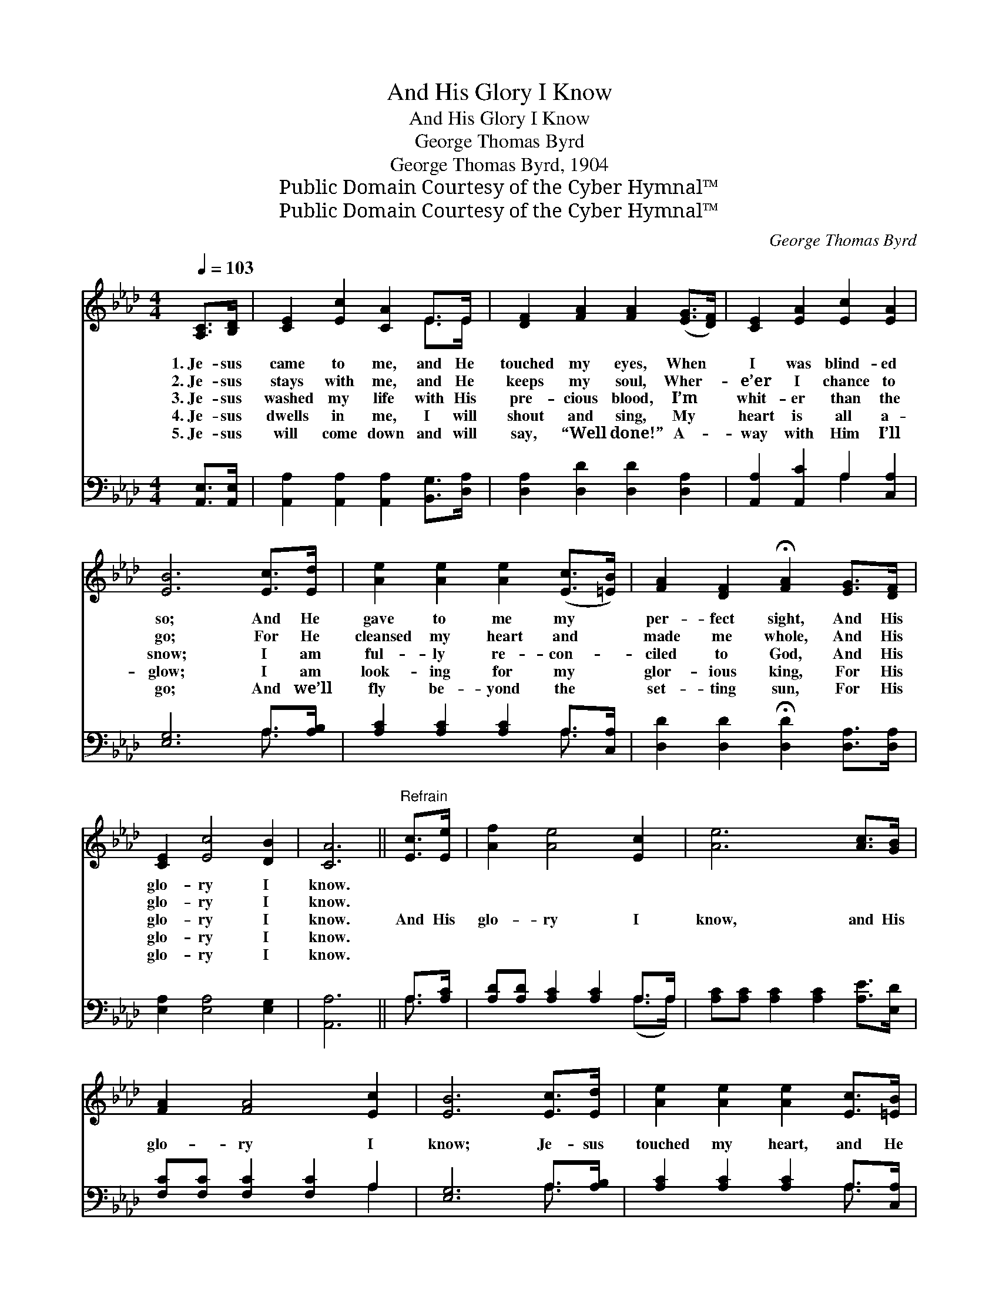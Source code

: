 X:1
T:And His Glory I Know
T:And His Glory I Know
T:George Thomas Byrd
T:George Thomas Byrd, 1904
T:Public Domain Courtesy of the Cyber Hymnal™
T:Public Domain Courtesy of the Cyber Hymnal™
C:George Thomas Byrd
Z:Public Domain
Z:Courtesy of the Cyber Hymnal™
%%score ( 1 2 ) ( 3 4 )
L:1/8
Q:1/4=103
M:4/4
K:Ab
V:1 treble 
V:2 treble 
V:3 bass 
V:4 bass 
V:1
 [A,C]>[B,D] | [CE]2 [Ec]2 [CA]2 E>E | [DF]2 [FA]2 [FA]2 ([EG]>[DF]) | [CE]2 [EA]2 [Ec]2 [EA]2 | %4
w: 1.~Je- sus|came to me, and He|touched my eyes, When *|I was blind- ed|
w: 2.~Je- sus|stays with me, and He|keeps my soul, Wher- *|e’er I chance to|
w: 3.~Je- sus|washed my life with His|pre- cious blood, I’m *|whit- er than the|
w: 4.~Je- sus|dwells in me, I will|shout and sing, My *|heart is all a-|
w: 5.~Je- sus|will come down and will|say, “Well done!” A- *|way with Him I’ll|
 [EB]6 [Ec]>[Ed] | [Ae]2 [Ae]2 [Ae]2 ([Ec]>[=EB]) | [FA]2 [DF]2 !fermata![FA]2 [EG]>[DF] | %7
w: so; And He|gave to me my *|per- fect sight, And His|
w: go; For He|cleansed my heart and *|made me whole, And His|
w: snow; I am|ful- ly re- con- *|ciled to God, And His|
w: glow; I am|look- ing for my *|glor- ious king, For His|
w: go; And we’ll|fly be- yond the *|set- ting sun, For His|
 [CE]2 [Ec]4 [DB]2 | [CA]6 ||"^Refrain" [Ec]>[Ee] | [Af]2 [Ae]4 [Ec]2 | [Ae]6 [Ac]>[GB] | %12
w: glo- ry I|know.||||
w: glo- ry I|know.||||
w: glo- ry I|know.|And His|glo- ry I|know, and His|
w: glo- ry I|know.||||
w: glo- ry I|know.||||
 [FA]2 [FA]4 [Ec]2 | [EB]6 [Ec]>[Ed] | [Ae]2 [Ae]2 [Ae]2 [Ec]>[=EB] | %15
w: |||
w: |||
w: glo- ry I|know; Je- sus|touched my heart, and He|
w: |||
w: |||
 [FA]2 [DF]2 !fermata![FA]2 [EG]>[DF] | [CE]2 [Ec]4 [DB]2 | [CA]6 |] %18
w: |||
w: |||
w: made me whole, And His|glo- ry I|know.|
w: |||
w: |||
V:2
 x2 | x6 E>E | x8 | x8 | x8 | x8 | x8 | x8 | x6 || x2 | x8 | x8 | x8 | x8 | x8 | x8 | x8 | x6 |] %18
V:3
 [A,,E,]>[A,,E,] | [A,,A,]2 [A,,A,]2 [A,,A,]2 [B,,G,]>[D,A,] | [D,A,]2 [D,D]2 [D,D]2 [D,A,]2 | %3
 [A,,A,]2 [A,,C]2 A,2 [C,A,]2 | [E,G,]6 A,>[A,B,] | [A,C]2 [A,C]2 [A,C]2 A,>[C,A,] | %6
 [D,D]2 [D,D]2 !fermata![D,D]2 [D,A,]>[D,A,] | [E,A,]2 [E,A,]4 [E,G,]2 | [A,,A,]6 || A,>[A,C] | %10
 [A,D][A,D] [A,C]2 [A,C]2 A,>A, | [A,C][A,C] [A,C]2 [A,C]2 [A,E]>[E,D] | %12
 [F,C][F,C] [F,C]2 [F,C]2 A,2 | [E,G,]6 A,>[A,B,] | [A,C]2 [A,C]2 [A,C]2 A,>[C,A,] | %15
 [D,D]2 [D,D]2 !fermata![D,D]2 [D,A,]>[D,A,] | [E,A,]2 [E,A,]4 [E,G,]2 | [A,,A,]6 |] %18
V:4
 x2 | x8 | x8 | x4 A,2 x2 | x6 A,3/2 x/ | x6 A,3/2 x/ | x8 | x8 | x6 || A,3/2 x/ | x6 (A,>A,) | %11
 x8 | x6 A,2 | x6 A,3/2 x/ | x6 A,3/2 x/ | x8 | x8 | x6 |] %18

